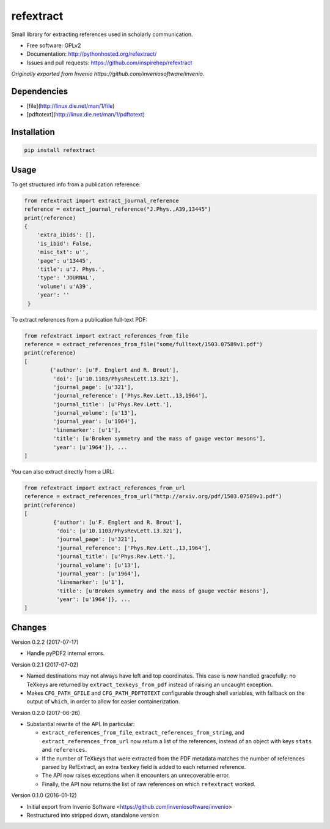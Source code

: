 ..
   This file is part of refextract
   Copyright (C) 2015, 2016 CERN.

   refextract is free software; you can redistribute it and/or
   modify it under the terms of the GNU General Public License as
   published by the Free Software Foundation; either version 2 of the
   License, or (at your option) any later version.

   refextract is distributed in the hope that it will be useful, but
   WITHOUT ANY WARRANTY; without even the implied warranty of
   MERCHANTABILITY or FITNESS FOR A PARTICULAR PURPOSE.  See the GNU
   General Public License for more details.

   You should have received a copy of the GNU General Public License
   along with refextract; if not, write to the Free Software Foundation, Inc.,
   59 Temple Place, Suite 330, Boston, MA 02111-1307, USA.

   In applying this license, CERN does not waive the privileges and immunities
   granted to it by virtue of its status as an Intergovernmental Organization
   or submit itself to any jurisdiction.


============
refextract
============


Small library for extracting references used in scholarly communication.

* Free software: GPLv2
* Documentation: http://pythonhosted.org/refextract/
* Issues and pull requests: https://github.com/inspirehep/refextract

*Originally exported from Invenio https://github.com/inveniosoftware/invenio.*


Dependencies
============
* [file](http://linux.die.net/man/1/file)
* [pdftotext](http://linux.die.net/man/1/pdftotext)

Installation
============

.. code-block:: shell

    pip install refextract

Usage
=====

To get structured info from a publication reference:

.. code-block:: python

    from refextract import extract_journal_reference
    reference = extract_journal_reference("J.Phys.,A39,13445")
    print(reference)
    {
        'extra_ibids': [],
        'is_ibid': False,
        'misc_txt': u'',
        'page': u'13445',
        'title': u'J. Phys.',
        'type': 'JOURNAL',
        'volume': u'A39',
        'year': ''
     }


To extract references from a publication full-text PDF:

.. code-block:: python

    from refextract import extract_references_from_file
    reference = extract_references_from_file("some/fulltext/1503.07589v1.pdf")
    print(reference)
    [
            {'author': [u'F. Englert and R. Brout'],
             'doi': [u'10.1103/PhysRevLett.13.321'],
             'journal_page': [u'321'],
             'journal_reference': ['Phys.Rev.Lett.,13,1964'],
             'journal_title': [u'Phys.Rev.Lett.'],
             'journal_volume': [u'13'],
             'journal_year': [u'1964'],
             'linemarker': [u'1'],
             'title': [u'Broken symmetry and the mass of gauge vector mesons'],
             'year': [u'1964']}, ...
    ]

You can also extract directly from a URL:

.. code-block:: python

    from refextract import extract_references_from_url
    reference = extract_references_from_url("http://arxiv.org/pdf/1503.07589v1.pdf")
    print(reference)
    [
             {'author': [u'F. Englert and R. Brout'],
              'doi': [u'10.1103/PhysRevLett.13.321'],
              'journal_page': [u'321'],
              'journal_reference': ['Phys.Rev.Lett.,13,1964'],
              'journal_title': [u'Phys.Rev.Lett.'],
              'journal_volume': [u'13'],
              'journal_year': [u'1964'],
              'linemarker': [u'1'],
              'title': [u'Broken symmetry and the mass of gauge vector mesons'],
              'year': [u'1964']}, ...
    ]


..
   This file is part of refextract
   Copyright (C) 2015, 2016, 2017 CERN.

   refextract is free software; you can redistribute it and/or
   modify it under the terms of the GNU General Public License as
   published by the Free Software Foundation; either version 2 of the
   License, or (at your option) any later version.

   refextract is distributed in the hope that it will be useful, but
   WITHOUT ANY WARRANTY; without even the implied warranty of
   MERCHANTABILITY or FITNESS FOR A PARTICULAR PURPOSE.  See the GNU
   General Public License for more details.

   You should have received a copy of the GNU General Public License
   along with refextract; if not, write to the Free Software Foundation, Inc.,
   59 Temple Place, Suite 330, Boston, MA 02111-1307, USA.

   In applying this license, CERN does not waive the privileges and immunities
   granted to it by virtue of its status as an Intergovernmental Organization
   or submit itself to any jurisdiction.


Changes
=======

Version 0.2.2 (2017-07-17)

- Handle pyPDF2 internal errors.

Version 0.2.1 (2017-07-02)

- Named destinations may not always have left and top coordinates. This case is
  now handled gracefully: no TeXkeys are returned by ``extract_texkeys_from_pdf``
  instead of raising an uncaught exception.

- Makes ``CFG_PATH_GFILE`` and ``CFG_PATH_PDFTOTEXT`` configurable through
  shell variables, with fallback on the output of ``which``, in order to allow
  for easier containerization.

Version 0.2.0 (2017-06-26)

- Substantial rewrite of the API. In particular:

  * ``extract_references_from_file``, ``extract_references_from_string``, and
    ``extract_references_from_url`` now return a list of the references,
    instead of an object with keys ``stats`` and ``references``.

  * If the number of TeXkeys that were extracted from the PDF metadata matches
    the number of references parsed by RefExtract, an extra ``texkey`` field is
    added to each returned reference.

  * The API now raises exceptions when it encounters an unrecoverable error.

  * Finally, the API now returns the list of raw references on which
    ``refextract`` worked.

Version 0.1.0 (2016-01-12)

- Initial export from Invenio Software <https://github.com/inveniosoftware/invenio>
- Restructured into stripped down, standalone version


